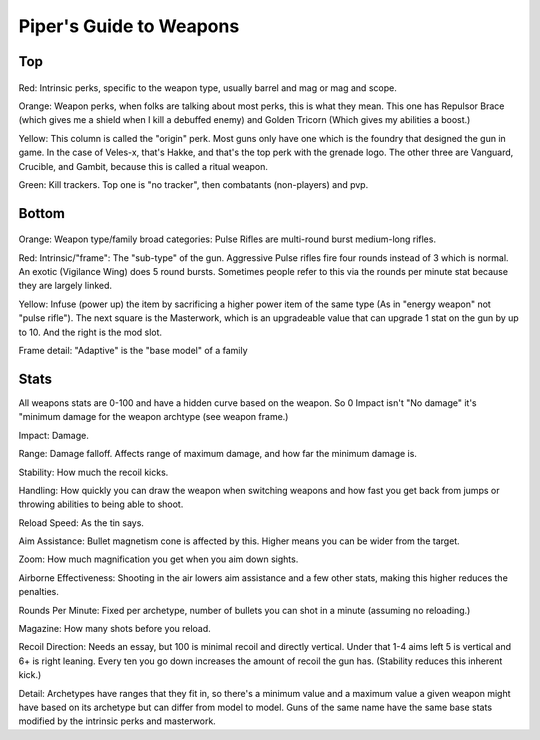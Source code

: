 Piper's Guide to Weapons
========================

Top
---

.. figure:: weapons-top.png

Red: Intrinsic perks, specific to the weapon type, usually barrel and mag or mag and scope.

Orange: Weapon perks, when folks are talking about most perks, this is what they mean. This one has Repulsor Brace (which gives me a shield when I kill a debuffed enemy) and Golden Tricorn (Which gives my abilities a boost.)

Yellow: This column is called the "origin" perk. Most guns only have one which is the foundry that designed the gun in game. In the case of Veles-x, that's Hakke, and that's the top perk with the grenade logo. The other three are Vanguard, Crucible, and Gambit, because this is called a ritual weapon.

Green: Kill trackers. Top one is "no tracker", then combatants (non-players) and pvp.

Bottom
------

.. figure:: weapons-bottom.png

Orange: Weapon type/family broad categories: Pulse Rifles are multi-round burst medium-long rifles.

Red: Intrinsic/"frame": The "sub-type" of the gun. Aggressive Pulse rifles fire four rounds instead of 3 which is normal. An exotic (Vigilance Wing) does 5 round bursts. Sometimes people refer to this via the rounds per minute stat because they are largely linked.

Yellow: Infuse (power up) the item by sacrificing a higher power item of the same type (As in "energy weapon" not "pulse rifle"). The next square is the Masterwork, which is an upgradeable value that can upgrade 1 stat on the gun by up to 10. And the right is the mod slot.

Frame detail: "Adaptive" is the "base model" of a family

Stats
-----
All weapons stats are 0-100 and have a hidden curve based on the weapon. So 0 Impact isn't "No damage" it's "minimum damage for the weapon archtype (see weapon frame.)

Impact: Damage.

Range: Damage falloff. Affects range of maximum damage, and how far the minimum damage is.

Stability: How much the recoil kicks.

Handling: How quickly you can draw the weapon when switching weapons and how fast you get back from jumps or throwing abilities to being able to shoot.

Reload Speed: As the tin says.

Aim Assistance: Bullet magnetism cone is affected by this. Higher means you can be wider from the target.

Zoom: How much magnification you get when you aim down sights.

Airborne Effectiveness: Shooting in the air lowers aim assistance and a few other stats, making this higher reduces the penalties.

Rounds Per Minute: Fixed per archetype, number of bullets you can shot in a minute (assuming no reloading.)

Magazine: How many shots before you reload.

Recoil Direction: Needs an essay, but 100 is minimal recoil and directly vertical. Under that 1-4 aims left 5 is vertical and 6+ is right leaning. Every ten you go down increases the amount of recoil the gun has. (Stability reduces this inherent kick.)

Detail: Archetypes have ranges that they fit in, so there's a minimum value and a maximum value a given weapon might have based on its archetype but can differ from model to model. Guns of the same name have the same base stats modified by the intrinsic perks and masterwork.
